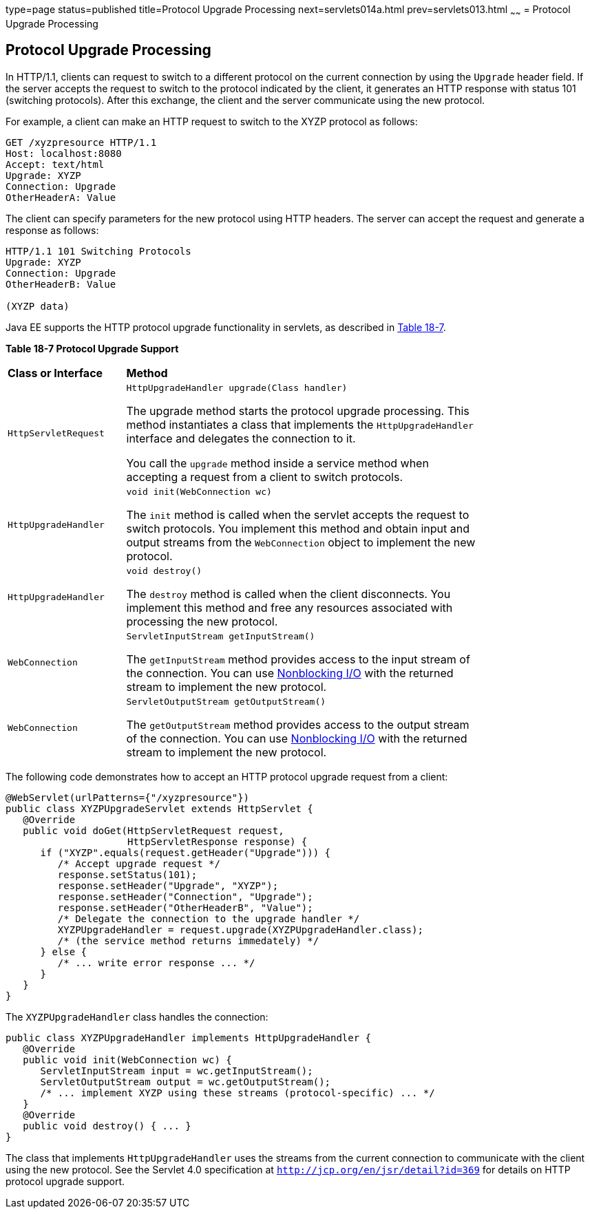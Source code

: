 type=page
status=published
title=Protocol Upgrade Processing
next=servlets014a.html
prev=servlets013.html
~~~~~~
= Protocol Upgrade Processing


[[BEIJHCDJ]][[protocol-upgrade-processing]]

Protocol Upgrade Processing
---------------------------

In HTTP/1.1, clients can request to switch to a different protocol on
the current connection by using the `Upgrade` header field. If the
server accepts the request to switch to the protocol indicated by the
client, it generates an HTTP response with status 101 (switching
protocols). After this exchange, the client and the server communicate
using the new protocol.

For example, a client can make an HTTP request to switch to the XYZP
protocol as follows:

[source,oac_no_warn]
----
GET /xyzpresource HTTP/1.1
Host: localhost:8080
Accept: text/html
Upgrade: XYZP
Connection: Upgrade
OtherHeaderA: Value
----

The client can specify parameters for the new protocol using HTTP
headers. The server can accept the request and generate a response as
follows:

[source,oac_no_warn]
----
HTTP/1.1 101 Switching Protocols
Upgrade: XYZP
Connection: Upgrade
OtherHeaderB: Value

(XYZP data)
----

Java EE supports the HTTP protocol upgrade functionality in servlets, as
described in link:#BEIBDHAG[Table 18-7].

[[sthref110]][[BEIBDHAG]]

*Table 18-7 Protocol Upgrade Support*

[width="80%",cols="20%,60%"]
|=======================================================================
|*Class or Interface* |*Method*
|`HttpServletRequest` a|
`HttpUpgradeHandler upgrade(Class handler)`

The upgrade method starts the protocol upgrade processing. This method
instantiates a class that implements the `HttpUpgradeHandler` interface
and delegates the connection to it.

You call the `upgrade` method inside a service method when accepting a
request from a client to switch protocols.

|`HttpUpgradeHandler` a|
`void init(WebConnection wc)`

The `init` method is called when the servlet accepts the request to
switch protocols. You implement this method and obtain input and output
streams from the `WebConnection` object to implement the new protocol.

|`HttpUpgradeHandler` a|
`void destroy()`

The `destroy` method is called when the client disconnects. You
implement this method and free any resources associated with processing
the new protocol.

|`WebConnection` a|
`ServletInputStream getInputStream()`

The `getInputStream` method provides access to the input stream of the
connection. You can use link:servlets013.html#BEIHICDH[Nonblocking I/O]
with the returned stream to implement the new protocol.

|`WebConnection` a|
`ServletOutputStream getOutputStream()`

The `getOutputStream` method provides access to the output stream of the
connection. You can use link:servlets013.html#BEIHICDH[Nonblocking I/O]
with the returned stream to implement the new protocol.

|=======================================================================


The following code demonstrates how to accept an HTTP protocol upgrade
request from a client:

[source,oac_no_warn]
----
@WebServlet(urlPatterns={"/xyzpresource"})
public class XYZPUpgradeServlet extends HttpServlet {
   @Override
   public void doGet(HttpServletRequest request,
                     HttpServletResponse response) {
      if ("XYZP".equals(request.getHeader("Upgrade"))) {
         /* Accept upgrade request */
         response.setStatus(101);
         response.setHeader("Upgrade", "XYZP");
         response.setHeader("Connection", "Upgrade");
         response.setHeader("OtherHeaderB", "Value");
         /* Delegate the connection to the upgrade handler */
         XYZPUpgradeHandler = request.upgrade(XYZPUpgradeHandler.class);
         /* (the service method returns immedately) */
      } else {
         /* ... write error response ... */
      }
   }
}
----

The `XYZPUpgradeHandler` class handles the connection:

[source,oac_no_warn]
----
public class XYZPUpgradeHandler implements HttpUpgradeHandler {
   @Override
   public void init(WebConnection wc) {
      ServletInputStream input = wc.getInputStream();
      ServletOutputStream output = wc.getOutputStream();
      /* ... implement XYZP using these streams (protocol-specific) ... */
   }
   @Override
   public void destroy() { ... }
}
----

The class that implements `HttpUpgradeHandler` uses the streams from the
current connection to communicate with the client using the new
protocol. See the Servlet 4.0 specification at
`http://jcp.org/en/jsr/detail?id=369` for details on HTTP protocol
upgrade support.
